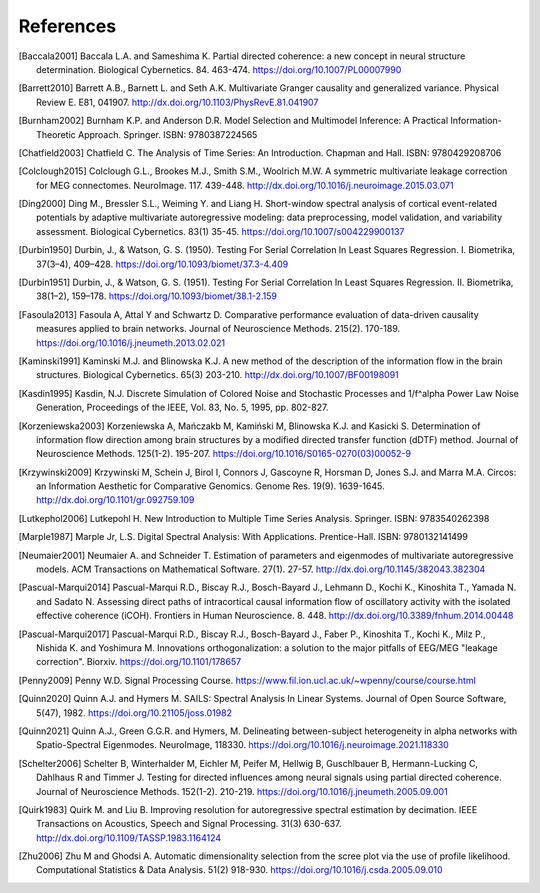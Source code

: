 References
==========



.. rubric: References

.. [Baccala2001] Baccala L.A. and Sameshima K.  Partial directed coherence: a new concept in neural structure determination.  Biological Cybernetics. 84.  463-474.  https://doi.org/10.1007/PL00007990

.. [Barrett2010] Barrett A.B., Barnett L. and Seth A.K.  Multivariate Granger causality and generalized variance.  Physical Review E.  E81, 041907.  http://dx.doi.org/10.1103/PhysRevE.81.041907

.. [Burnham2002] Burnham K.P. and Anderson D.R.  Model Selection and Multimodel Inference: A Practical Information-Theoretic Approach.  Springer.  ISBN: 9780387224565

.. [Chatfield2003] Chatfield C.  The Analysis of Time Series: An Introduction.  Chapman and Hall.  ISBN: 9780429208706

.. [Colclough2015] Colclough G.L., Brookes M.J., Smith S.M., Woolrich M.W.  A symmetric multivariate leakage correction for MEG connectomes.  NeuroImage.  117.  439-448.  http://dx.doi.org/10.1016/j.neuroimage.2015.03.071

.. [Ding2000] Ding M., Bressler S.L., Weiming Y. and Liang H.  Short-window spectral analysis of cortical event-related potentials by adaptive multivariate autoregressive modeling: data preprocessing, model validation, and variability assessment.  Biological Cybernetics. 83(1)  35-45.  https://doi.org/10.1007/s004229900137

.. [Durbin1950] Durbin, J., & Watson, G. S. (1950). Testing For Serial Correlation In Least Squares Regression. I. Biometrika, 37(3–4), 409–428. https://doi.org/10.1093/biomet/37.3-4.409

.. [Durbin1951] Durbin, J., & Watson, G. S. (1951). Testing For Serial Correlation In Least Squares Regression. II. Biometrika, 38(1–2), 159–178. https://doi.org/10.1093/biomet/38.1-2.159

.. [Fasoula2013] Fasoula A, Attal Y and Schwartz D.  Comparative performance evaluation of data-driven causality measures applied to brain networks.  Journal of Neuroscience Methods.  215(2).  170-189.  https://doi.org/10.1016/j.jneumeth.2013.02.021

.. [Kaminski1991] Kaminski M.J. and Blinowska K.J.  A new method of the description of the information flow in the brain structures.  Biological Cybernetics. 65(3)  203-210.  http://dx.doi.org/10.1007/BF00198091

.. [Kasdin1995] Kasdin, N.J. Discrete Simulation of Colored Noise and Stochastic Processes and 1/f^\alpha Power Law Noise Generation, Proceedings of the IEEE, Vol. 83, No. 5, 1995, pp. 802-827.

.. [Korzeniewska2003] Korzeniewska A, Mańczakb M, Kamiński M, Blinowska K.J. and Kasicki S.  Determination of information flow direction among brain structures by a modified directed transfer function (dDTF) method.  Journal of Neuroscience Methods.  125(1-2).  195-207.  https://doi.org/10.1016/S0165-0270(03)00052-9

.. [Krzywinski2009] Krzywinski M, Schein J, Birol I, Connors J, Gascoyne R, Horsman D, Jones S.J. and Marra M.A.  Circos: an Information Aesthetic for Comparative Genomics.  Genome Res.  19(9).  1639-1645.  http://dx.doi.org/10.1101/gr.092759.109

.. [Lutkephol2006] Lutkepohl H.  New Introduction to Multiple Time Series Analysis.  Springer.  ISBN: 9783540262398

.. [Marple1987] Marple Jr, L.S.  Digital Spectral Analysis: With Applications.  Prentice-Hall.  ISBN: 9780132141499

.. [Neumaier2001] Neumaier A. and Schneider T.  Estimation of parameters and eigenmodes of multivariate autoregressive models.  ACM Transactions on Mathematical Software.  27(1).  27-57.  http://dx.doi.org/10.1145/382043.382304

.. [Pascual-Marqui2014] Pascual-Marqui R.D., Biscay R.J., Bosch-Bayard J., Lehmann D., Kochi K., Kinoshita T., Yamada N. and Sadato N.  Assessing direct paths of intracortical causal information flow of oscillatory activity with the isolated effective coherence (iCOH).  Frontiers in Human Neuroscience.  8.  448.  http://dx.doi.org/10.3389/fnhum.2014.00448

.. [Pascual-Marqui2017] Pascual-Marqui R.D., Biscay R.J., Bosch-Bayard J., Faber P., Kinoshita T., Kochi K., Milz P., Nishida K. and Yoshimura M.  Innovations orthogonalization: a solution to the major pitfalls of EEG/MEG "leakage correction".  Biorxiv.  https://doi.org/10.1101/178657

.. [Penny2009] Penny W.D.  Signal Processing Course.  https://www.fil.ion.ucl.ac.uk/~wpenny/course/course.html

.. [Quinn2020] Quinn A.J. and Hymers M. SAILS: Spectral Analysis In Linear Systems. Journal of Open Source Software, 5(47), 1982. https://doi.org/10.21105/joss.01982

.. [Quinn2021] Quinn A.J., Green G.G.R. and Hymers, M. Delineating between-subject heterogeneity in alpha networks with Spatio-Spectral Eigenmodes. NeuroImage, 118330. https://doi.org/10.1016/j.neuroimage.2021.118330

.. [Schelter2006] Schelter B, Winterhalder M, Eichler M, Peifer M, Hellwig B, Guschlbauer B, Hermann-Lucking C, Dahlhaus R and Timmer J.  Testing for directed influences among neural signals using partial directed coherence.  Journal of Neuroscience Methods.  152(1-2).  210-219.  https://doi.org/10.1016/j.jneumeth.2005.09.001

.. [Quirk1983] Quirk M. and Liu B.  Improving resolution for autoregressive spectral estimation by decimation.  IEEE Transactions on Acoustics, Speech and Signal Processing.  31(3)  630-637.  http://dx.doi.org/10.1109/TASSP.1983.1164124

.. [Zhu2006] Zhu M and Ghodsi A.  Automatic dimensionality selection from the scree plot via the use of profile likelihood.  Computational Statistics & Data Analysis.  51(2)  918-930.  https://doi.org/10.1016/j.csda.2005.09.010
